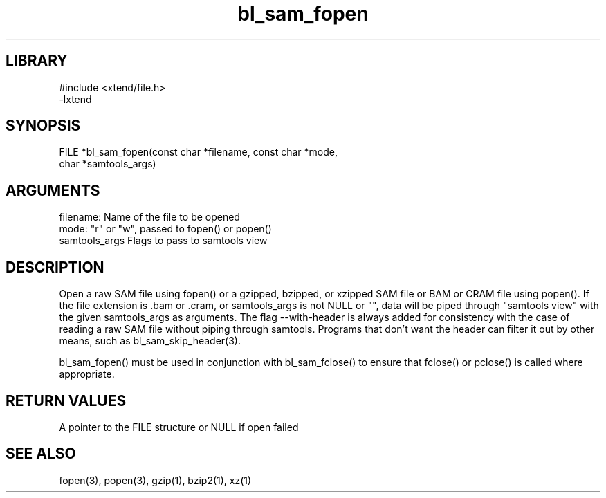 \" Generated by c2man from bl_sam_fopen.c
.TH bl_sam_fopen 3

.SH LIBRARY
\" Indicate #includes, library name, -L and -l flags
.nf
.na
#include <xtend/file.h>
-lxtend
.ad
.fi

\" Convention:
\" Underline anything that is typed verbatim - commands, etc.
.SH SYNOPSIS
.PP
.nf
.na
FILE    *bl_sam_fopen(const char *filename, const char *mode,
char *samtools_args)
.ad
.fi

.SH ARGUMENTS
.nf
.na
filename:       Name of the file to be opened
mode:           "r" or "w", passed to fopen() or popen()
samtools_args   Flags to pass to samtools view
.ad
.fi

.SH DESCRIPTION

Open a raw SAM file using fopen() or a gzipped, bzipped, or
xzipped SAM file or BAM or CRAM file using popen().  If the
file extension is .bam or .cram, or samtools_args is not
NULL or "", data will be piped through "samtools view" with
the given samtools_args as arguments.  The flag --with-header
is always added for consistency with the case of reading a
raw SAM file without piping through samtools.  Programs that
don't want the header can filter it out by other means, such
as bl_sam_skip_header(3).

bl_sam_fopen() must be used in conjunction with
bl_sam_fclose() to ensure that fclose() or pclose() is called where
appropriate.

.SH RETURN VALUES

A pointer to the FILE structure or NULL if open failed

.SH SEE ALSO

fopen(3), popen(3), gzip(1), bzip2(1), xz(1)

